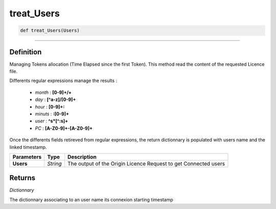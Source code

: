 treat_Users
===========

.. code-block:: python

	def treat_Users(Users)

______________________________________________________________________________________________________

Definition
----------

Managing Tokens allocation (Time Elapsed since the first Token).
This method read the content of the requested Licence file.

Differents regular expressions manage the results :

	* *month* : **[0-9]+\/+**
	* *day* : **[^a-z]\/[0-9]+**
	* *hour* : **[0-9]+\:**
	* *minuts* : **\:[0-9]+**
	* *user* : **^\s*[^:\s]+**
	* *PC* : **[A-Z0-9]+-[A-Z0-9]+**

Once the differents fields retireved from regular expressions, the return dictionnary is populated with users name and the linked timestamp.

=============== ============  ==================================================================
**Parameters**    **Type**     **Description**
**Users**         *String*     The output of the Origin Licence Request to get Connected users
=============== ============  ==================================================================

Returns
-------

*Dictionnary*

The dictionnary associating to an user name its connexion starting timestamp